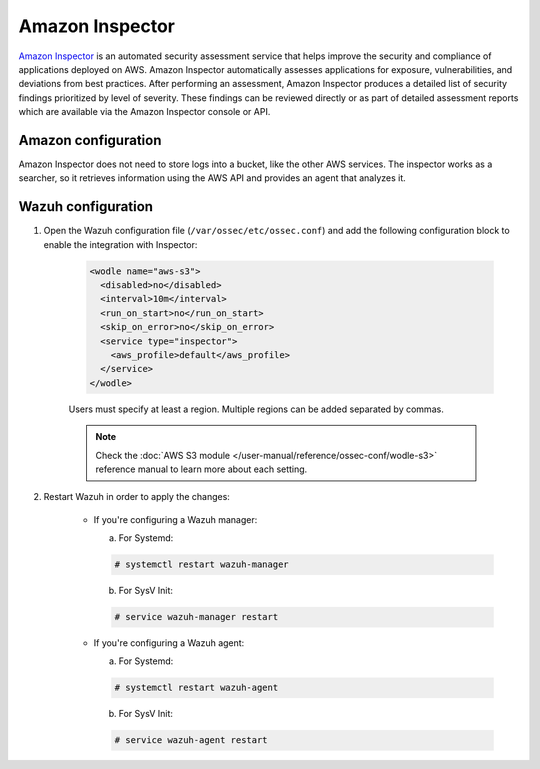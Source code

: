 .. Copyright (C) 2015, Wazuh, Inc.

.. _amazon_inspector:

Amazon Inspector
================

`Amazon Inspector <https://aws.amazon.com/inspector/>`_ is an automated security assessment service that helps improve the security and compliance of applications deployed on AWS. Amazon Inspector automatically assesses applications for exposure, vulnerabilities, and deviations from best practices. After performing an assessment, Amazon Inspector produces a detailed list of security findings prioritized by level of severity. These findings can be reviewed directly or as part of detailed assessment reports which are available via the Amazon Inspector console or API.

Amazon configuration
--------------------

Amazon Inspector does not need to store logs into a bucket, like the other AWS services.
The inspector works as a searcher, so it retrieves information using the AWS API and provides an agent that analyzes it.

Wazuh configuration
-------------------

#. Open the Wazuh configuration file (``/var/ossec/etc/ossec.conf``) and add the following configuration block to enable the integration with Inspector:

    .. code-block:: xml

      <wodle name="aws-s3">
        <disabled>no</disabled>
        <interval>10m</interval>
        <run_on_start>no</run_on_start>
        <skip_on_error>no</skip_on_error>
        <service type="inspector">
          <aws_profile>default</aws_profile>
        </service>
      </wodle>

    Users must specify at least a region. Multiple regions can be added separated by commas.

    .. note::
      Check the :doc:`AWS S3 module </user-manual/reference/ossec-conf/wodle-s3>` reference manual to learn more about each setting.

#. Restart Wazuh in order to apply the changes:

    * If you're configuring a Wazuh manager:

      a. For Systemd:

      .. code-block:: console

        # systemctl restart wazuh-manager

      b. For SysV Init:

      .. code-block:: console

        # service wazuh-manager restart

    * If you're configuring a Wazuh agent:

      a. For Systemd:

      .. code-block:: console

        # systemctl restart wazuh-agent

      b. For SysV Init:

      .. code-block:: console

        # service wazuh-agent restart
